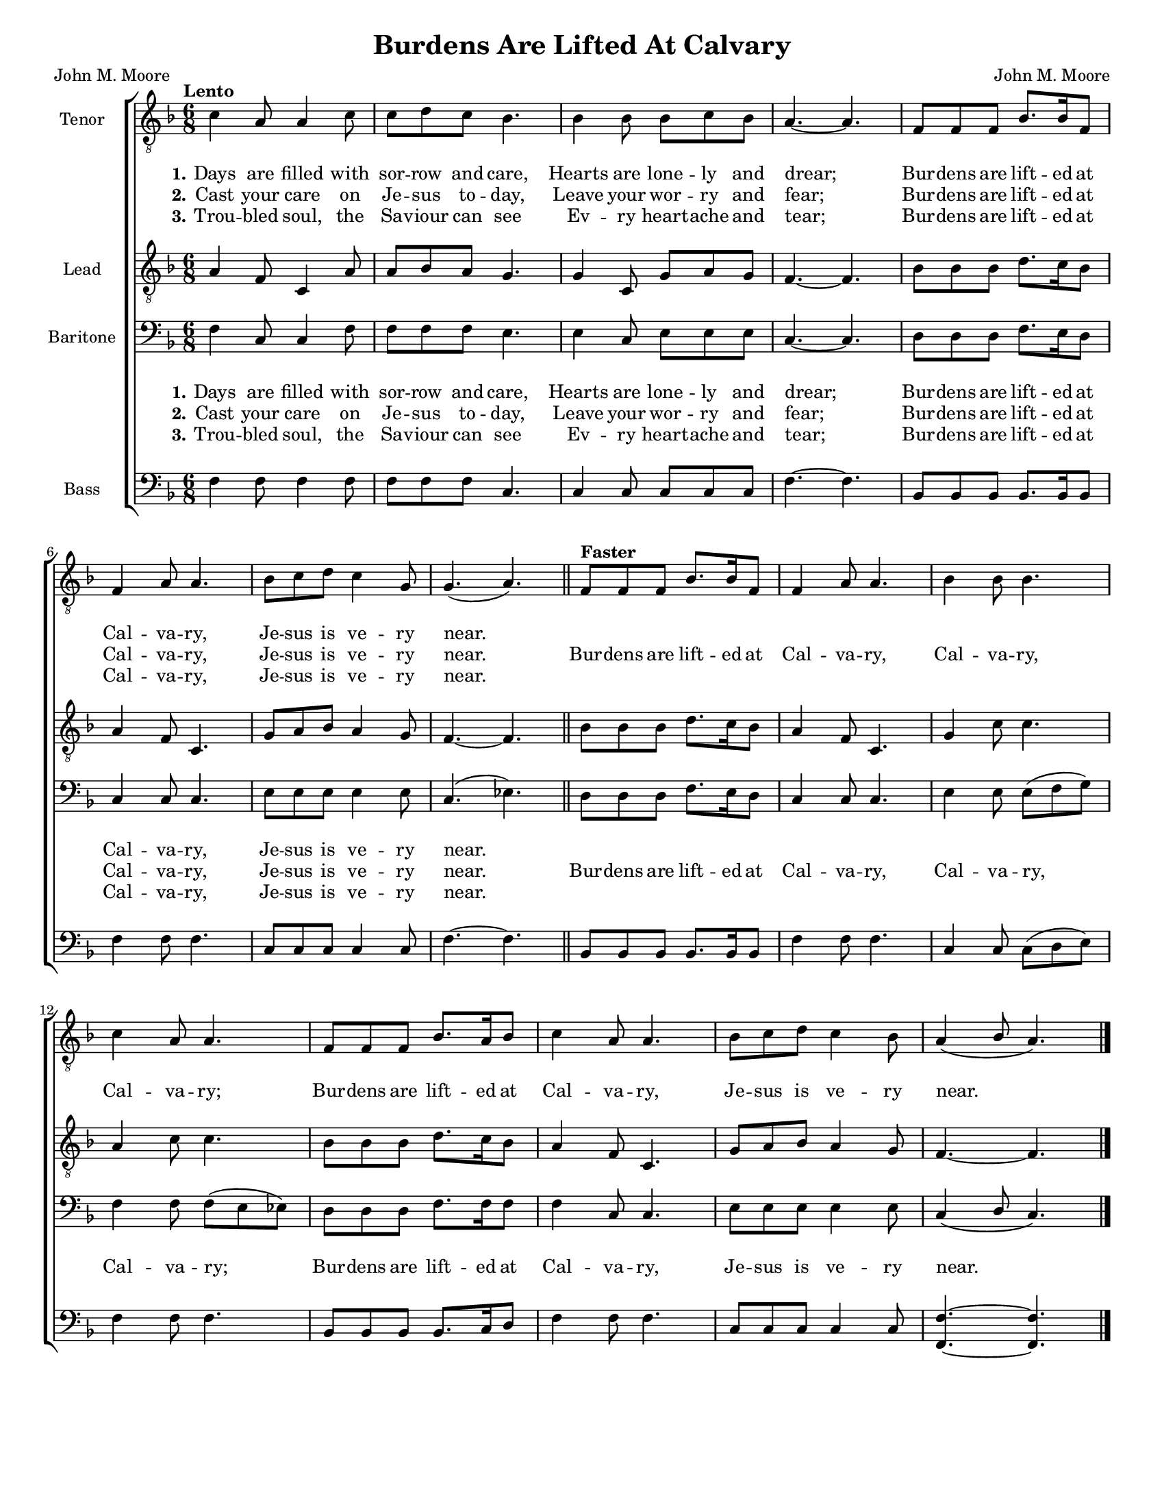 \version "2.21.0"
\language "english"
\pointAndClickOff
\header {
  title = "Burdens Are Lifted At Calvary"
  composer = "John M. Moore"
  poet = "John M. Moore"
  tagline = ""
}

\paper {
  #(set-paper-size "letter")
}
#(set-global-staff-size 16)
\layout {
  \context {
    \Voice
    \consists "Melody_engraver"
    \override Stem #'neutral-direction = #'()
  }
  \context {
      \Lyrics
      \override VerticalAxisGroup.staff-affinity = #CENTER
      \override VerticalAxisGroup.nonstaff-relatedstaff-spacing.padding = #3
    }
}

global = {
  \key f \major
  \time 6/8
  \tempo "Lento"
}

lead = \relative c' {
  \global
  \clef "treble_8"
 \global
  a4 f8 c4 a'8 a bf a g4. g4 c,8 g'8 a g f4.~ f bf8 bf bf d8. c16 bf8 |
  a4 f8 c4. g'8 a bf a4 g8 f4.~ f bf8 bf bf d8. c16 bf8 a4 f8 c4. g'4 c8 c4. |
  a4 c8 c4. bf8 bf bf d8. c16 bf8 a4 f8 c4. g'8 a bf a4 g8 f4.~ f

}


tenor = \relative c' {
  \global
  \clef "treble_8"
  c4 a8 a4 c8 c d c bf4. bf4 8 bf c bf a4.~ a f8 f f bf8. bf16 f8 |
  f4 a8 a4. bf8 c d c4 g8 g4. ( a ) \bar "||"
  % refrain
  \tempo "Faster"
  f8 f f bf8. 16 f8 f4 a8 a4. bf4 bf8 bf4. |
  c4 a8 a4. f8 f f bf8. a16 bf8 c4 a8 a4. bf8 c d c4 bf8 a4 ( bf8 a4. )
  \bar "|."
}


baritone = \relative c {
  \global
 f4 c8 c4 f8 f f f e4. e4 c8 e e e c4.~ c d8 d d f8. e16 d8 |
 c4 8 4. e8 e e e4 e8 c4. ( ef ) \bar "||"
 d8 d d f8. e16 d8 c4 c8 c4. e4 e8 e ( f g ) |
 f4 f8 f ( e ef ) d8 d d f8. f16 f8 f4 c8 c4. e8 e e e4 e8 c4 ( d8 c4. )
 \bar "|."

}

bass = \relative c {
  \global
 f4 f8 f4 f8 f f f c4. c4 c8 c c c f4.~ f bf,8 bf bf bf8. bf16 bf8 |
 f'4 f8 f4. c8 c c c4 c8 f4.~ f bf,8 bf bf bf8. bf16 bf8 f'4 f8 f4. c4 c8 c ( d e ) |
 f4 f8 f4. bf,8 bf bf bf8. c16 d8 f4 f8 f4. c8 c c c4 c8 <f f,>4.~ q
}
verseOne = \lyricmode {
  \set stanza = "1."
  Days are filled with sor -- row and care,
Hearts are lone -- ly and drear;
Bur -- dens are lift -- ed at Cal -- va -- ry,
Je -- sus is ve -- ry near.

}

verseTwo = \lyricmode {
  \set stanza = "2."
 Cast your care on Je -- sus to -- day,
Leave your wor -- ry and fear;
Bur -- dens are lift -- ed at Cal -- va -- ry,
Je -- sus is ve -- ry near.

}

verseThree = \lyricmode {
  \set stanza = "3."
Trou -- bled soul, the Sa -- viour can see
Ev -- ry heart -- ache and tear;
Bur -- dens are lift -- ed at Cal -- va -- ry,
Je -- sus is ve -- ry near.
}

refrain = \lyricmode {
  Bur -- dens are lift -- ed at Cal -- va -- ry,
Cal -- va -- ry, Cal -- va -- ry;
Bur -- dens are lift -- ed at Cal -- va -- ry,
Je -- sus is ve -- ry near.

}

rehearsalMidi = #
(define-music-function
 (parser location name midiInstrument lyrics) (string? string? ly:music?)
 #{
   \unfoldRepeats <<
     \new Staff = "lead" \new Voice = "lead" { \lead }
     \new Staff = "baritone" \new Voice = "baritone" { \baritone }
     \new Staff = "tenor" \new Voice = "tenor" { \tenor }
     \new Staff = "bass" \new Voice = "bass" { \bass }
     \context Staff = $name {
       \set Score.midiMinimumVolume = #0.5
       \set Score.midiMaximumVolume = #0.6
       \set Score.tempoWholesPerMinute = #(ly:make-moment 100 4)
       \set Staff.midiMinimumVolume = #0.8
       \set Staff.midiMaximumVolume = #1.0
       \set Staff.midiInstrument = $midiInstrument
     }
     \new Lyrics \with {
       alignBelowContext = $name
     } \lyricsto $name $lyrics
   >>
 #})

%{
right = \relative c'' {
  \global
  % Music follows here.

}

left = \relative c' {
  \global
  % Music follows here.

}

%}

choirPart = \new ChoirStaff <<
  \new Staff \with {
    midiInstrument = "choir aahs"
    instrumentName = "Tenor"
  } \new Voice = "tenor" \tenor
  \new Lyrics \with {
    \override VerticalAxisGroup #'staff-affinity = #CENTER
  } \lyricsto "tenor" \verseOne
   \new Lyrics \with {
    \override VerticalAxisGroup #'staff-affinity = #CENTER
  } \lyricsto "tenor" {  \verseTwo \refrain }
   \new Lyrics \with {
    \override VerticalAxisGroup #'staff-affinity = #CENTER
  } \lyricsto "tenor" \verseThree

  \new Staff \with {
    midiInstrument = "choir aahs"
    instrumentName = "Lead"
  } \new Voice = "lead" \lead

  \new Staff \with {
    midiInstrument = "choir aahs"
    instrumentName = "Baritone"
  } {
    \clef "bass"
    \new Voice = "baritone" \baritone
  }
  \new Lyrics \with {
    \override VerticalAxisGroup #'staff-affinity = #CENTER
  } \lyricsto "baritone" \verseOne
  \new Lyrics \with {
    \override VerticalAxisGroup #'staff-affinity = #CENTER
  } \lyricsto "baritone" { \verseTwo \refrain }
  \new Lyrics \with {
    \override VerticalAxisGroup #'staff-affinity = #CENTER
  } \lyricsto "baritone" \verseThree
  \new Staff \with {
    midiInstrument = "choir aahs"
    instrumentName = "Bass"
  } {
    \clef bass
    \new Voice = "bass" \bass
  }
>>
%{
pianoPart = \new PianoStaff \with {
  instrumentName = "Piano"
} <<
  \new Staff = "right" \with {
    midiInstrument = "acoustic grand"
  } \right
  \new Staff = "left" \with {
    midiInstrument = "acoustic grand"
  } { \clef bass \left }
>>
%}
\score {
  <<
    \choirPart
 %   \pianoPart
  >>
  \layout { }
%{  \midi {
    \tempo 4=100
  }
%}
}

%{ {Rehearsal MIDI files:
\book {
  \bookOutputSuffix "lead"
  \score {
    \rehearsalMidi "lead" "lead sax" \verse
    \midi { }
  }
}

\book {
  \bookOutputSuffix "baritone"
  \score {
    \rehearsalMidi "baritone" "lead sax" \verse
    \midi { }
  }
}

\book {
  \bookOutputSuffix "tenor"
  \score {
    \rehearsalMidi "tenor" "tenor sax" \verse
    \midi { }
  }
}

\book {
  \bookOutputSuffix "bass"
  \score {
    \rehearsalMidi "bass" "tenor sax" \verse
    \midi { }
  }
}
%}
